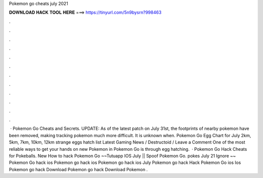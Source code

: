 Pokemon go cheats july 2021

𝐃𝐎𝐖𝐍𝐋𝐎𝐀𝐃 𝐇𝐀𝐂𝐊 𝐓𝐎𝐎𝐋 𝐇𝐄𝐑𝐄 ===> https://tinyurl.com/5n9bysrn?998463

.

.

.

.

.

.

.

.

.

.

.

.

 · Pokemon Go Cheats and Secrets. UPDATE: As of the latest patch on July 31st, the footprints of nearby pokemon have been removed, making tracking pokemon much more difficult. It is unknown when. Pokemon Go Egg Chart for July 2km, 5km, 7km, 10km, 12km strange eggs hatch list Latest Gaming News / Destructoid / Leave a Comment One of the most reliable ways to get your hands on new Pokemon in Pokemon Go is through egg hatching.  · Pokemon Go Hack Cheats for Pokeballs. New How to hack Pokemon Go ~~Tutuapp IOS July || Spoof Pokemon Go. pokes July 21 Ignore ~~ Pokemon Go hack ios Pokemon go hack ios Pokemon go hack ios July Pokemon go hack Hack Pokemon Go ios Ios Pokemon go hack Download Pokemon go hack Download Pokemon .